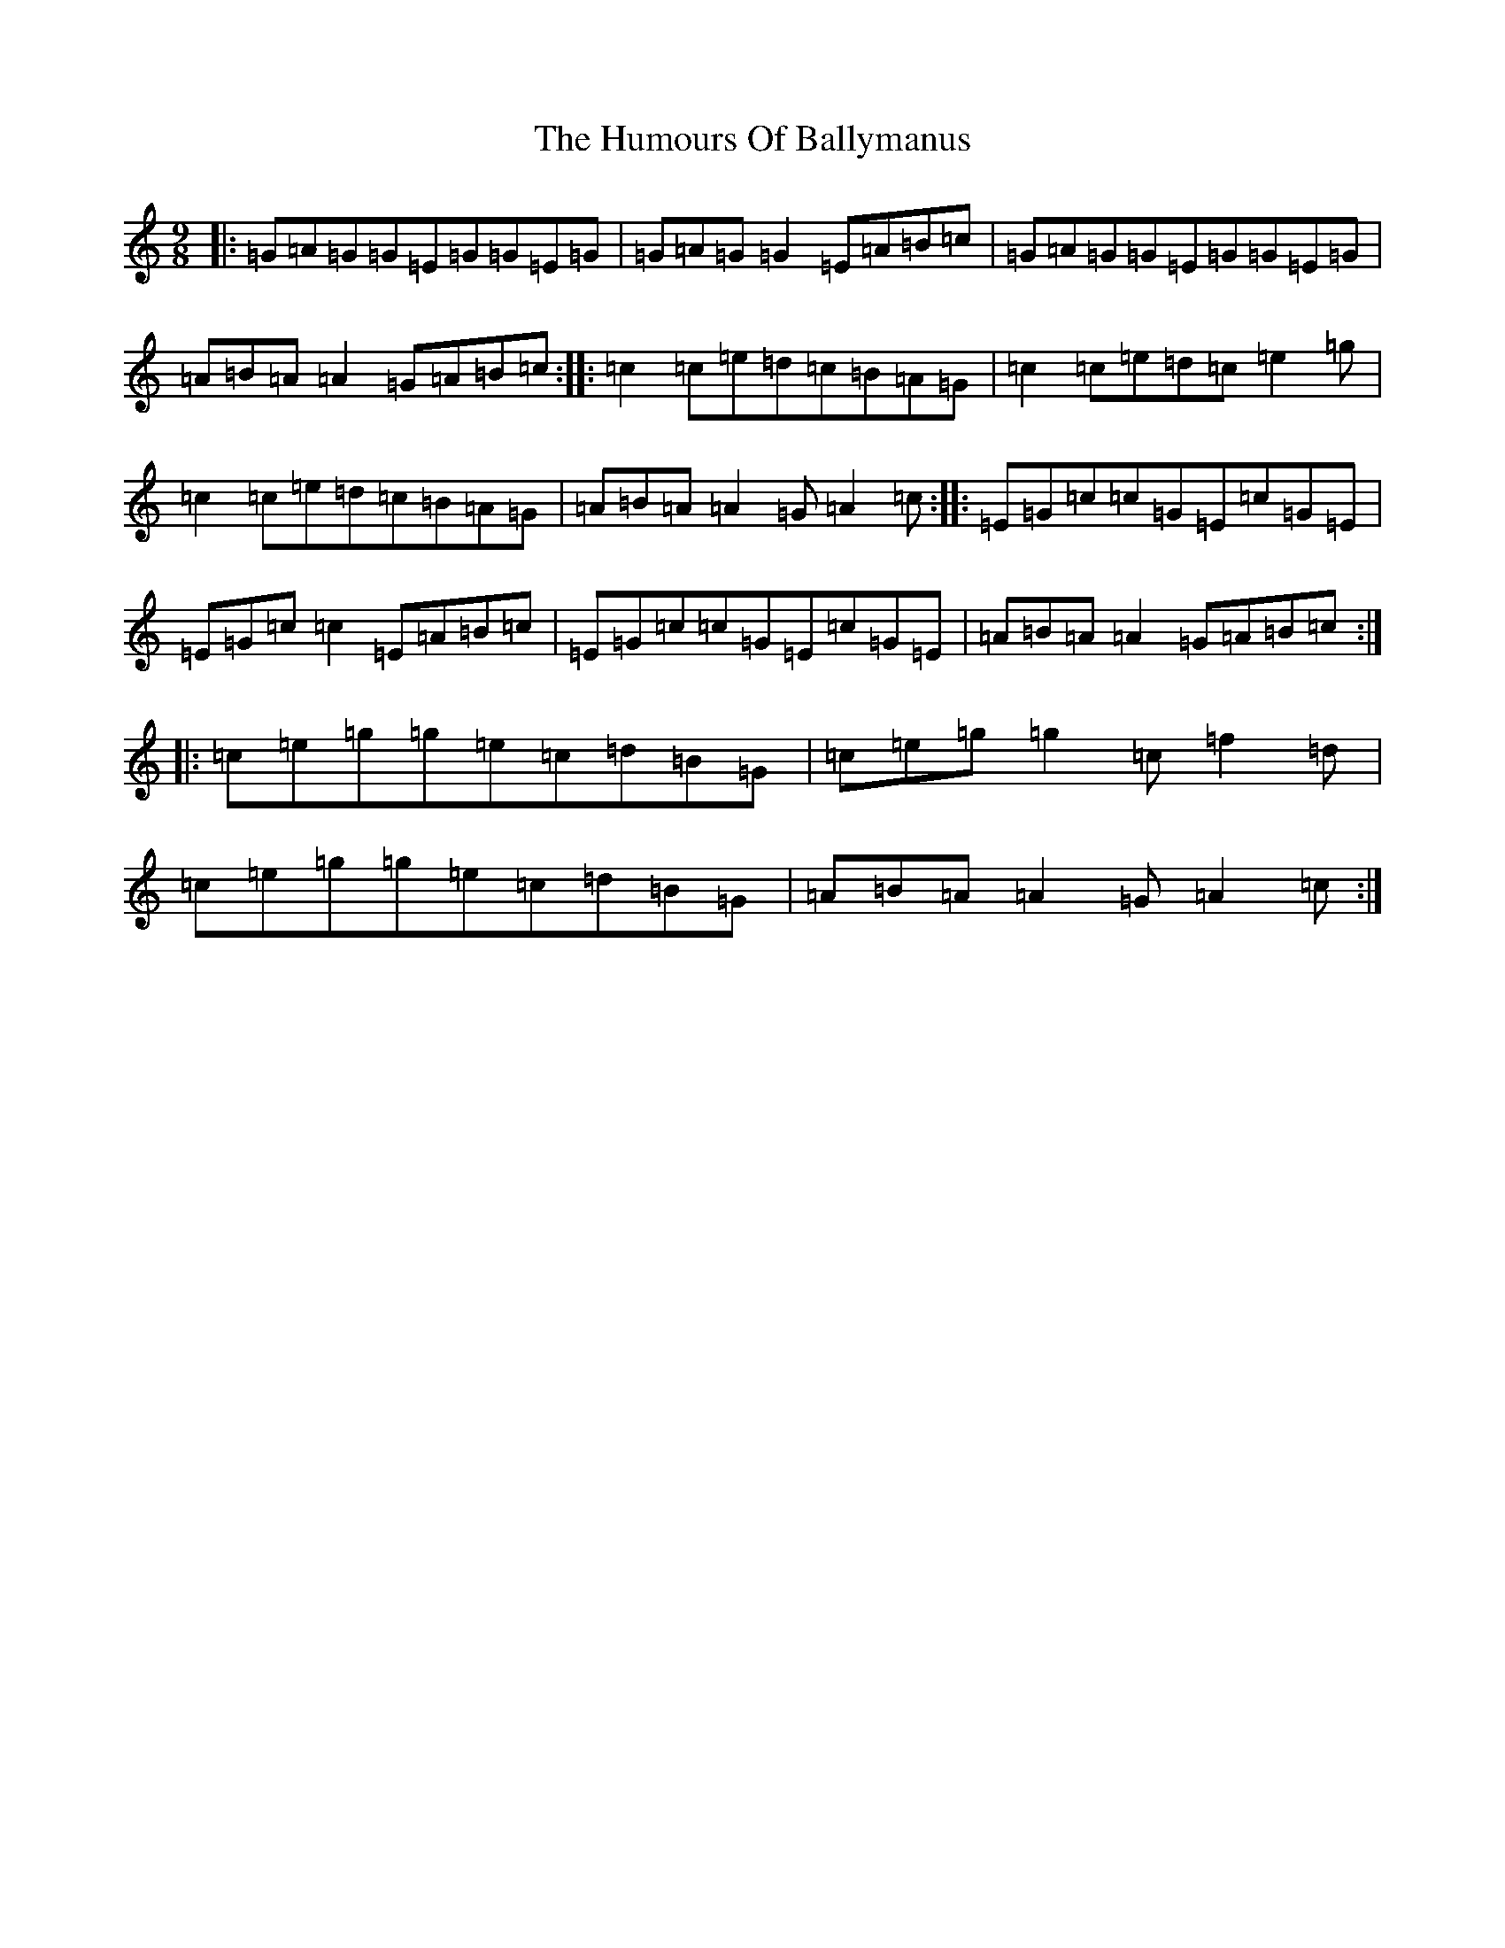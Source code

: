 X: 9455
T: Humours Of Ballymanus, The
S: https://thesession.org/tunes/279#setting13024
R: slip jig
M:9/8
L:1/8
K: C Major
|:=G=A=G=G=E=G=G=E=G|=G=A=G=G2=E=A=B=c|=G=A=G=G=E=G=G=E=G|=A=B=A=A2=G=A=B=c:||:=c2=c=e=d=c=B=A=G|=c2=c=e=d=c=e2=g|=c2=c=e=d=c=B=A=G|=A=B=A=A2=G=A2=c:||:=E=G=c=c=G=E=c=G=E|=E=G=c=c2=E=A=B=c|=E=G=c=c=G=E=c=G=E|=A=B=A=A2=G=A=B=c:||:=c=e=g=g=e=c=d=B=G|=c=e=g=g2=c=f2=d|=c=e=g=g=e=c=d=B=G|=A=B=A=A2=G=A2=c:|